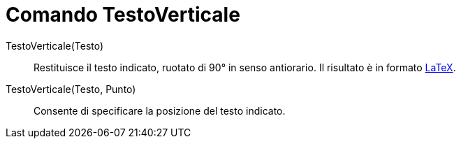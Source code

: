 = Comando TestoVerticale
:page-en: commands/VerticalText
ifdef::env-github[:imagesdir: /it/modules/ROOT/assets/images]

TestoVerticale(Testo)::
  Restituisce il testo indicato, ruotato di 90° in senso antiorario. Il risultato è in formato xref:/LaTeX.adoc[LaTeX].

TestoVerticale(Testo, Punto)::
  Consente di specificare la posizione del testo indicato.
